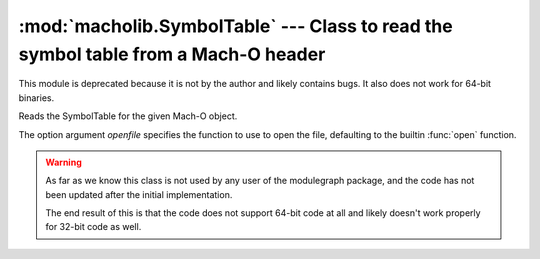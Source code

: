 :mod:`macholib.SymbolTable` --- Class to read the symbol table from a Mach-O header
===================================================================================

.. module:: macholib.SymbolTable
   :synopsis: Class to read the symbol table from a Mach-O header

This module is deprecated because it is not by the author
and likely contains bugs. It also does not work for 64-bit binaries.

.. class:: SymbolTable(macho[, openfile])

   Reads the SymbolTable for the given Mach-O object.

   The option argument *openfile* specifies the
   function to use to open the file, defaulting to
   the builtin :func:`open` function.

   .. warning:: As far as we know this class is not used
      by any user of the modulegraph package, and the code
      has not been updated after the initial implementation.

      The end result of this is that the code does not
      support 64-bit code at all and likely doesn't work
      properly for 32-bit code as well.
